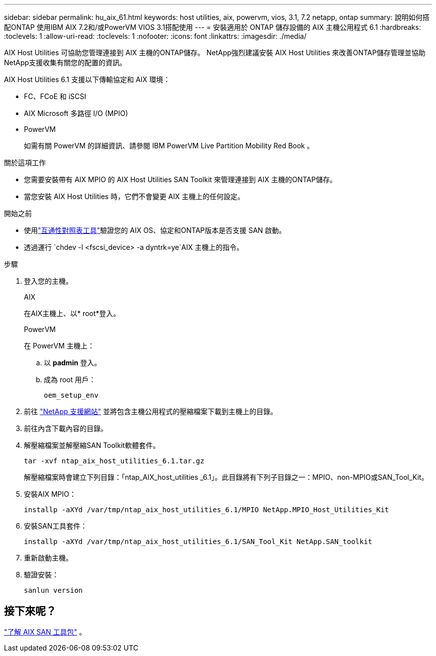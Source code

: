 ---
sidebar: sidebar 
permalink: hu_aix_61.html 
keywords: host utilities, aix, powervm, vios, 3.1, 7.2 netapp, ontap 
summary: 說明如何搭配ONTAP 使用IBM AIX 7.2和/或PowerVM VIOS 3.1搭配使用 
---
= 安裝適用於 ONTAP 儲存設備的 AIX 主機公用程式 6.1
:hardbreaks:
:toclevels: 1
:allow-uri-read: 
:toclevels: 1
:nofooter: 
:icons: font
:linkattrs: 
:imagesdir: ./media/


[role="lead"]
AIX Host Utilities 可協助您管理連接到 AIX 主機的ONTAP儲存。  NetApp強烈建議安裝 AIX Host Utilities 來改善ONTAP儲存管理並協助NetApp支援收集有關您的配置的資訊。

AIX Host Utilities 6.1 支援以下傳輸協定和 AIX 環境：

* FC、FCoE 和 iSCSI
* AIX Microsoft 多路徑 I/O (MPIO)
* PowerVM
+
如需有關 PowerVM 的詳細資訊、請參閱 IBM PowerVM Live Partition Mobility Red Book 。



.關於這項工作
* 您需要安裝帶有 AIX MPIO 的 AIX Host Utilities SAN Toolkit 來管理連接到 AIX 主機的ONTAP儲存。
* 當您安裝 AIX Host Utilities 時，它們不會變更 AIX 主機上的任何設定。


.開始之前
* 使用link:https://mysupport.netapp.com/matrix/#welcome["互通性對照表工具"^]驗證您的 AIX OS、協定和ONTAP版本是否支援 SAN 啟動。
* 透過運行 `chdev -l <fscsi_device> -a dyntrk=ye`AIX 主機上的指令。


.步驟
. 登入您的主機。
+
[role="tabbed-block"]
====
.AIX
--
在AIX主機上、以* root*登入。

--
.PowerVM
--
在 PowerVM 主機上：

.. 以 *padmin* 登入。
.. 成為 root 用戶：
+
[source, cli]
----
oem_setup_env
----


--
====
. 前往 https://mysupport.netapp.com/site/products/all/details/hostutilities/downloads-tab/download/61343/6.1/downloads["NetApp 支援網站"^] 並將包含主機公用程式的壓縮檔案下載到主機上的目錄。
. 前往內含下載內容的目錄。
. 解壓縮檔案並解壓縮SAN Toolkit軟體套件。
+
[source, cli]
----
tar -xvf ntap_aix_host_utilities_6.1.tar.gz
----
+
解壓縮檔案時會建立下列目錄：「ntap_AIX_host_utilities _6.1」。此目錄將有下列子目錄之一：MPIO、non-MPIO或SAN_Tool_Kit。

. 安裝AIX MPIO：
+
[source, cli]
----
installp -aXYd /var/tmp/ntap_aix_host_utilities_6.1/MPIO NetApp.MPIO_Host_Utilities_Kit
----
. 安裝SAN工具套件：
+
[source, cli]
----
installp -aXYd /var/tmp/ntap_aix_host_utilities_6.1/SAN_Tool_Kit NetApp.SAN_toolkit
----
. 重新啟動主機。
. 驗證安裝：
+
[source, cli]
----
sanlun version
----




== 接下來呢？

link:hu-aix-san-toolkit.html["了解 AIX SAN 工具包"] 。
